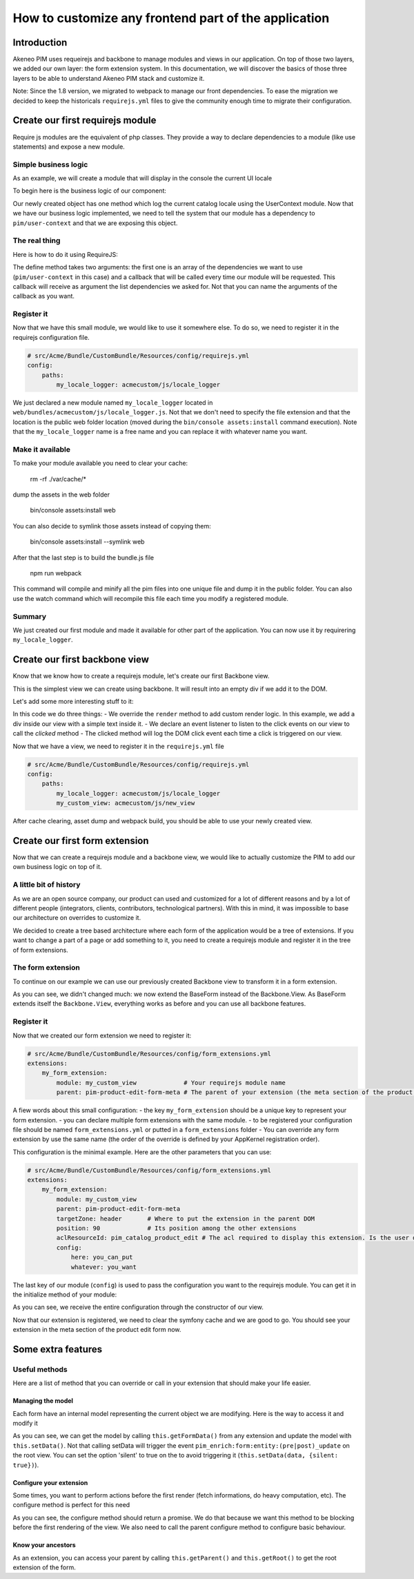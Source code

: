 How to customize any frontend part of the application
-----------------------------------------------------

Introduction
===================

Akeneo PIM uses requeirejs and backbone to manage modules and views in our application. On top of those two layers, we added our own layer: the form extension system. In this documentation, we will discover the basics of those three layers to be able to understand Akeneo PIM stack and customize it.

Note:
Since the 1.8 version, we migrated to webpack to manage our front dependencies. To ease the migration we decided to keep the historicals ``requirejs.yml`` files to give the community enough time to migrate their configuration.

Create our first requirejs module
=================================

Require js modules are the equivalent of php classes. They provide a way to declare dependencies to a module (like use statements) and expose a new module.

Simple business logic
+++++++++++++++++++++

As an example, we will create a module that will display in the console the current UI locale

To begin here is the business logic of our component:

.. code-block:: javascript
    :linenos:

    {
        logLocale: function () {
            console.log(UserContext.get('uiLocale'));
        }
    }


Our newly created object has one method which log the current catalog locale using the UserContext module.
Now that we have our business logic implemented, we need to tell the system that our module has a dependency to ``pim/user-context`` and that we are exposing this object.

The real thing
++++++++++++++

Here is how to do it using RequireJS:

.. code-block:: javascript
    :linenos:

    // src/Acme/Bundle/CustomBundle/Resources/public/js/locale_logger.js
    define(
        ['pim/user-context'],
        function (UserContext) {
            return {
                logLocale: function () {
                    console.log(UserContext.get('uiLocale'));
                }
            }
        }
    )


The define method takes two arguments: the first one is an array of the dependencies we want to use (``pim/user-context`` in this case) and a callback that will be called every time our module will be requested. This callback will receive as argument the list dependencies we asked for. Not that you can name the arguments of the callback as you want.

Register it
+++++++++++

Now that we have this small module, we would like to use it somewhere else. To do so, we need to register it in the requirejs configuration file.

.. code-block:: yaml

    # src/Acme/Bundle/CustomBundle/Resources/config/requirejs.yml
    config:
        paths:
            my_locale_logger: acmecustom/js/locale_logger


We just declared a new module named ``my_locale_logger`` located in ``web/bundles/acmecustom/js/locale_logger.js``.
Not that we don't need to specify the file extension and that the location is the public web folder location (moved during the ``bin/console assets:install`` command execution). Note that the ``my_locale_logger`` name is a free name and you can replace it with whatever name you want.

Make it available
+++++++++++++++++

To make your module available you need to clear your cache:

    rm -rf ./var/cache/*

dump the assets in the web folder

    bin/console assets:install web

You can also decide to symlink those assets instead of copying them:

    bin/console assets:install --symlink web

After that the last step is to build the bundle.js file

    npm run webpack

This command will compile and minify all the pim files into one unique file and dump it in the public folder. You can also use the watch command which will recompile this file each time you modify a registered module.

Summary
+++++++

We just created our first module and made it available for other part of the application. You can now use it by requirering ``my_locale_logger``.


Create our first backbone view
==============================

Know that we know how to create a requirejs module, let's create our first Backbone view.

.. code-block:: javascript
    :linenos:

    // src/Acme/Bundle/CustomBundle/Resources/public/js/new_view.js
    define(
        ['backbone'],
        function (Backbone) {
            return Backbone.View.extend({

            });
        }
    );


This is the simplest view we can create using backbone. It will result into an empty div if we add it to the DOM.

Let's add some more interesting stuff to it:

.. code-block:: javascript
    :linenos:

    // src/Acme/Bundle/CustomBundle/Resources/public/js/new_view.js
    define(
        ['backbone'],
        function (Backbone) {
            return Backbone.View.extend({
                events: {
                    'click': 'clicked'
                },

                render: function () {
                    this.$el.html('<div>Hello world</div>')
                },

                clicked: function (event) {
                    console.log(event);
                }
            });
        }
    );


In this code we do three things:
- We override the ``render`` method to add custom render logic. In this example, we add a div inside our view with a simple text inside it.
- We declare an event listener to listen to the click events on our view to call the `clicked` method
- The clicked method will log the DOM click event each time a click is triggered on our view.

Now that we have a view, we need to register it in the ``requirejs.yml`` file

.. code-block:: yaml

    # src/Acme/Bundle/CustomBundle/Resources/config/requirejs.yml
    config:
        paths:
            my_locale_logger: acmecustom/js/locale_logger
            my_custom_view: acmecustom/js/new_view


After cache clearing, asset dump and webpack build, you should be able to use your newly created view.

Create our first form extension
===============================

Now that we can create a requirejs module and a backbone view, we would like to actually customize the PIM to add our own business logic on top of it.

A little bit of history
+++++++++++++++++++++++

As we are an open source company, our product can used and customized for a lot of different reasons and by a lot of different people (integrators, clients, contributors, technological partners). With this in mind, it was impossible to base our architecture on overrides to customize it.

We decided to create a tree based architecture where each form of the application would be a tree of extensions. If you want to change a part of a page or add something to it, you need to create a requirejs module and register it in the tree of form extensions.

The form extension
++++++++++++++++++

To continue on our example we can use our previously created Backbone view to transform it in a form extension.

.. code-block:: javascript
    :linenos:

    // src/Acme/Bundle/CustomBundle/Resources/public/js/new_view.js
    define(
        ['pim/form'],
        function (BaseForm) {
            return BaseForm.extend({
                events: {
                    'click': 'clicked'
                },

                render: function () {
                    this.$el.html('<div>Hello world</div>')
                },

                clicked: function (event) {
                    console.log(event);
                }
            });
        }
    );


As you can see, we didn't changed much: we now extend the BaseForm instead of the Backbone.View. As BaseForm extends itself the ``Backbone.View``, everything works as before and you can use all backbone features.

Register it
+++++++++++

Now that we created our form extension we need to register it:

.. code-block:: yaml

    # src/Acme/Bundle/CustomBundle/Resources/config/form_extensions.yml
    extensions:
        my_form_extension:
            module: my_custom_view             # Your requirejs module name
            parent: pim-product-edit-form-meta # The parent of your extension (the meta section of the product edit form in this case)


A fiew words about this small configuration:
- the key ``my_form_extension`` should be a unique key to represent your form extension.
- you can declare multiple form extensions with the same module.
- to be registered your configuration file should be named ``form_extensions.yml`` or putted in a ``form_extensions`` folder
- You can override any form extension by use the same name (the order of the override is defined by your AppKernel registration order).

This configuration is the minimal example. Here are the other parameters that you can use:

.. code-block:: yaml

    # src/Acme/Bundle/CustomBundle/Resources/config/form_extensions.yml
    extensions:
        my_form_extension:
            module: my_custom_view
            parent: pim-product-edit-form-meta
            targetZone: header       # Where to put the extension in the parent DOM
            position: 90             # Its position among the other extensions
            aclResourceId: pim_catalog_product_edit # The acl required to display this extension. Is the user doesn't have the right to access this ACL, the extension will not be registered
            config:
                here: you_can_put
                whatever: you_want


The last key of our module (``config``) is used to pass the configuration you want to the requirejs module. You can get it in the initialize method of your module:

.. code-block:: javascript
    :linenos:

    /**
     * {@inheritdoc}
     */
    initialize: function (meta) {
        this.meta = meta.config;

        BaseForm.prototype.initialize.apply(this, arguments);
    }


As you can see, we receive the entire configuration through the constructor of our view.

Now that our extension is registered, we need to clear the symfony cache and we are good to go. You should see your extension in the meta section of the product edit form now.

Some extra features
===================

Useful methods
++++++++++++++

Here are a list of method that you can override or call in your extension that should make your life easier.

Managing the model
******************

Each form have an internal model representing the current object we are modifying. Here is the way to access it and modify it

.. code-block:: javascript
    :linenos:

    BaseForm.extend({
        render: function () {
            // You can access it from any method, this is just an example

            const model = this.getFormData();

            model.hello = 'world';

            this.setData(model);
        }
    });


As you can see, we can get the model by calling ``this.getFormData()`` from any extension and update the model with ``this.setData()``. Not that calling setData will trigger the event ``pim_enrich:form:entity:(pre|post)_update`` on the root view. You can set the option 'silent' to true on the to avoid triggering it (``this.setData(data, {silent: true})``).

Configure your extension
************************

Some times, you want to perform actions before the first render (fetch informations, do heavy computation, etc). The configure method is perfect for this need

.. code-block:: javascript
    :linenos:

    BaseForm.extend({
        configure: function () {
            return $.when(function () {
                return $.get('my_url').then(function (elements) {
                    this.elements = elements;
                }.bind(this));
            }, BaseForm.prototype.configure.apply(this, arguments));
        }
    });


As you can see, the configure method should return a promise. We do that because we want this method to be blocking before the first rendering of the view. We also need to call the parent configure method to configure basic behaviour.

Know your ancestors
*******************

As an extension, you can access your parent by calling ``this.getParent()`` and ``this.getRoot()`` to get the root extension of the form.
